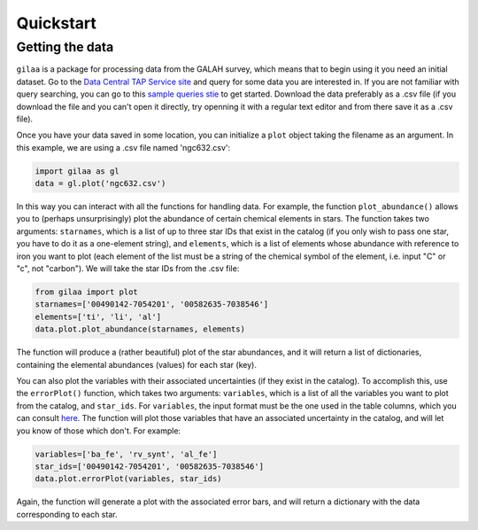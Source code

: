 .. Quickstart

Quickstart
==========

Getting the data
++++++++++++++++

``gilaa`` is a package for processing data from the GALAH survey, which means that to begin using it you need an initial dataset.
Go to the `Data Central TAP Service site <https://datacentral.org.au/vo/tap>`_ and query for some data you are interested in.
If you are not familiar with query searching, you can go to this `sample queries stie <https://docs.datacentral.org.au/galah/sample-queries/sample-queries-galah-dr2/>`_ to get started.
Download the data preferably as a .csv file (if you download the file and you can't open it directly, try openning it with a regular text editor and from there save it as a .csv file).

Once you have your data saved in some location, you can initialize a ``plot`` object taking the filename as an argument.
In this example, we are using a .csv file named 'ngc632.csv':

.. code-block:: python

        import gilaa as gl
        data = gl.plot('ngc632.csv')


In this way you can interact with all the functions for handling data.
For example, the function ``plot_abundance()`` allows you to (perhaps unsurprisingly) plot the abundance of certain chemical elements in stars.
The function takes two arguments: ``starnames``, which is a list of up to three star IDs that exist in the catalog (if you only wish to pass one star, you have to do it as a one-element string),
and ``elements``, which is a list of elements whose abundance with reference to iron you want to plot (each element of the list must be a string
of the chemical symbol of the element, i.e. input "C" or "c", not "carbon"). We will take the star IDs from the .csv file:

.. code-block:: python

        from gilaa import plot
        starnames=['00490142-7054201', '00582635-7038546']
        elements=['ti', 'li', 'al']
        data.plot.plot_abundance(starnames, elements)

The function will produce a (rather beautiful) plot of the star abundances, and it will return a list of 
dictionaries, containing the elemental abundances (values) for each star (key).

You can also plot the variables with their associated uncertainties (if they exist in the catalog). 
To accomplish this, use the ``errorPlot()`` function, which takes two arguments: ``variables``, which is a list
of all the variables you want to plot from the catalog, and ``star_ids``. For ``variables``, the input format must
be the one used in the table columns, which you can consult `here <https://docs.datacentral.org.au/galah/table-schema/dr2-table-schema/>`_.
The function will plot those variables that have an associated uncertainty in the catalog, and will let you
know of those which don't. For example:

.. code-block:: python

        variables=['ba_fe', 'rv_synt', 'al_fe']
        star_ids=['00490142-7054201', '00582635-7038546']
        data.plot.errorPlot(variables, star_ids)

Again, the function will generate a plot with the associated error bars, and will return a dictionary with
the data corresponding to each star.